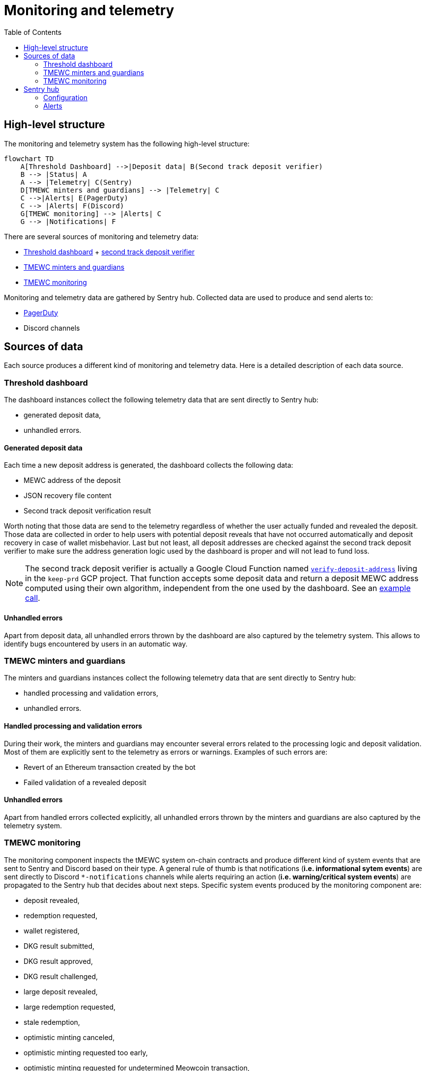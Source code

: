 :toc: macro

= Monitoring and telemetry

toc::[]

== High-level structure

The monitoring and telemetry system has the following high-level structure:

[source,mermaid]
....
flowchart TD
    A[Threshold Dashboard] -->|Deposit data| B(Second track deposit verifier)
    B --> |Status| A
    A --> |Telemetry| C(Sentry)
    D[TMEWC minters and guardians] --> |Telemetry| C
    C -->|Alerts| E(PagerDuty)
    C --> |Alerts| F(Discord)
    G[TMEWC monitoring] --> |Alerts| C
    G --> |Notifications| F
....

There are several sources of monitoring and telemetry data:

* https://github.com/threshold-network/token-dashboard[Threshold dashboard] + https://github.com/keep-network/v2-end-to-end[second track deposit verifier]
* https://github.com/keep-network/optimistic-minting[TMEWC minters and guardians]
* https://github.com/keep-network/tmewc/tree/main/monitoring[TMEWC monitoring]

Monitoring and telemetry data are gathered by Sentry hub. Collected data are used to produce and send alerts to:

* https://www.pagerduty.com/[PagerDuty]
* Discord channels

== Sources of data

Each source produces a different kind of monitoring and telemetry data. Here is
a detailed description of each data source.

=== Threshold dashboard

The dashboard instances collect the following telemetry data that are sent
directly to Sentry hub:

* generated deposit data,
* unhandled errors.

==== Generated deposit data

Each time a new deposit address is generated, the dashboard collects the
following data:

* MEWC address of the deposit
* JSON recovery file content
* Second track deposit verification result

Worth noting that those data are send to the telemetry regardless of whether
the user actually funded and revealed the deposit. Those data are collected
in order to help users with potential deposit reveals that have not occurred
automatically and deposit recovery in case of wallet misbehavior. Last but not
least, all deposit addresses are checked against the second track deposit
verifier to make sure the address generation logic used by the dashboard is
proper and will not lead to fund loss.

[NOTE]
====
The second track deposit verifier is actually a Google Cloud Function named
https://console.cloud.google.com/functions/details/us-central1/verify-deposit-address?env=gen1&authuser=1&project=keep-prd-210b[`verify-deposit-address`]
living in the `keep-prd` GCP project. That function accepts some deposit data
and return a deposit MEWC address computed using their own algorithm,
independent from the one used by the dashboard. See an https://us-central1-keep-prd-210b.cloudfunctions.net/verify-deposit-address/json/mainnet/latest/1fb2d377340f4b776ed2516b2293bd65fd205858/abb75eb77b3eb032/5efe583da177c3a421578a9a5ee4ad4837991474/390e4165[example call].
====

==== Unhandled errors

Apart from deposit data, all unhandled errors thrown by the dashboard are also
captured by the telemetry system. This allows to identify bugs encountered by
users in an automatic way.

=== TMEWC minters and guardians

The minters and guardians instances collect the following telemetry data that
are sent directly to Sentry hub:

* handled processing and validation errors,
* unhandled errors.

==== Handled processing and validation errors

During their work, the minters and guardians may encounter several errors
related to the processing logic and deposit validation. Most of them are
explicitly sent to the telemetry as errors or warnings. Examples of such
errors are:

* Revert of an Ethereum transaction created by the bot
* Failed validation of a revealed deposit

==== Unhandled errors

Apart from handled errors collected explicitly, all unhandled errors thrown by
the minters and guardians are also captured by the telemetry system.

=== TMEWC monitoring

The monitoring component inspects the tMEWC system on-chain contracts and
produce different kind of system events that are sent to Sentry and Discord
based on their type. A general rule of thumb is that notifications
(*i.e. informational sytem events*) are sent directly to Discord `pass:[*]-notifications`
channels while alerts requiring an action (*i.e. warning/critical system events*)
are propagated to the Sentry hub that decides about next steps. Specific system
events produced by the monitoring component are:

* deposit revealed,
* redemption requested,
* wallet registered,
* DKG result submitted,
* DKG result approved,
* DKG result challenged,
* large deposit revealed,
* large redemption requested,
* stale redemption,
* optimistic minting canceled,
* optimistic minting requested too early,
* optimistic minting requested for undetermined Meowcoin transaction,
* optimistic minting not requested by designated minter,
* optimistic minting not finalized by designated minter,
* optimistic minting not requested by any minter,
* optimistic minting not finalized by any minter,
* high TMEWC token total supply change.

==== Deposit revealed

An *informational system event* indicating that a new deposit was revealed to
the on-chain Bridge contract. This event is directly sent to Discord as a
notification that does not require any action.

==== Redemption requested

An *informational system event* indicating that a new redemption was requested
from the on-chain Bridge contract. This event is directly sent to Discord as a
notification that does not require any action.

==== Wallet registered

An *informational system event* indicating that a new wallet was registered
on the on-chain Bridge contract. This event is directly sent to Discord as a
notification that does not require any action.

==== DKG result submitted

An *informational system event* indicating that a new DKG result was submitted
to the on-chain WalletRegistry contract. This event is directly sent to Discord
as a notification that does not require any action.

==== DKG result approved

An *informational system event* indicating that the submitted DKG result was
approved on the on-chain WalletRegistry contract. This event is directly sent to
Discord as a notification that does not require any action.

==== DKG result challenged

A *critical system event* indicating that the submitted DKG result was
challenged on the on-chain WalletRegistry contract. This event is sent to
Sentry hub and requires an immediate team’s action. The default action is
checking the reason of the challenge as that event may indicate a malicious
wallet operator or a serious bug in the off-chain client code.

==== Large deposit revealed

A *warning system event* indicating that a large deposit was revealed to the
on-chain Bridge contract. This event is sent to Sentry hub and should get
team’s attention. The default action is making sure that the deposit is
handled correctly by the system.

==== Large redemption requested

A *warning system event* indicating that a large redemption was requested from
the on-chain Bridge contract. This event is sent to Sentry hub and should get
team’s attention. The default action is making sure that the redemption is
not a result of a malicious action, and if not, that the redemption is
handled correctly by the system.

==== Stale redemption

A *warning system event* indicating that a redemption request became stale, i.e.
was not handled within the expected time. This event is sent to Sentry hub and
should get team’s attention. The default action is investigating the cause
of the extended processing time as this alert may be an early sign of
a malfunctioning wallet or may indicate a problem with the maintainer bot.

==== Optimistic minting cancelled

A *warning system event* indicating that an optimistic minting request was
cancelled by a guardian. This event is sent to Sentry hub and should get
team’s attention. The default action is checking the reason of cancellation
as that event may indicate a malicious minter or guardian that should be
evicted from the system.

==== Optimistic minting requested too early

A *critical system event* indicating that an optimistic minting request was
issued too early regarding their MEWC funding transaction confirmation state.
This event is sent to Sentry hub and requires an immediate team’s action.
The default action is checking the reason of the early request as that event
may indicate a malicious minter that should be evicted from the system.

==== Optimistic minting requested for undetermined Meowcoin transaction

A *critical system event* indicating that an optimistic minting request was
done for an undetermined Meowcoin transaction. This event is sent to Sentry
hub and requires an immediate team’s action. The default action is checking
why the Meowcoin transaction cannot be determined as that event may indicate
problems with the underlying Meowcoin client used by the monitoring component
or flag a malicious minter that should be evicted from the system.

==== Optimistic minting not requested by designated minter

A *warning system event* indicating that an optimistic minting request was not
issued by the designated minter and another minter did that job. This event is
sent to Sentry hub and should get team’s attention. The default action is
investigating the cause of the designated minter idleness as the designated
minter may be unhealthy/malicious or there may be a bug in the minters
bot code.

==== Optimistic minting not finalized by designated minter

A *warning system event* indicating that an optimistic minting request was not
finalized by the designated minter and another minter did that job. This event
is sent to Sentry hub and should get team’s attention. The default action is
investigating the cause of the designated minter idleness as the designated
minter may be unhealthy/malicious or there may be a bug in the minters
bot code.

==== Optimistic minting not requested by any minter

A *warning system event* indicating that an optimistic minting request was not
issued by any minter. This event is sent to Sentry hub and should get team’s
attention. The default action is investigating the cause of the minters idleness
as the underlying deposit may be invalid, minters may be unhealthy/malicious or
there may be a bug in the minters bot code.

==== Optimistic minting not finalized by any minter

A *warning system event* indicating that an optimistic minting request was not
finalized by any minter. This event is sent to Sentry hub and should get team’s
attention. The default action is investigating the cause of the minters idleness
as the underlying deposit may be invalid, minters may be unhealthy/malicious or
there may be a bug in the minters bot code.

==== High TMEWC token total supply change

A *critical system event* indicating that a high change (i.e. >=10%) of the
total TMEWC token supply took place in the last 12 hours. This event is sent
to Sentry hub and requires an immediate team’s action. The default action is
checking the root cause of the supply change and making sure its source is
actually a proper deposit/redemption and there are no signs of any malicious
action.

== Sentry hub

The monitoring and telemetry system uses Sentry as hub for relevant monitoring
and telemetry data that requires an action from the team. Here is a detailed
description of this component.

=== Configuration

The Sentry application has been configured in the following way:

* There is a https://keep-ko.sentry.io/projects[Keep] organization that groups
all invited members under the https://keep-ko.sentry.io/settings/teams/keep/members/[#Keep] team

* There are projects corresponding to specific monitoring and telemetry data sources:

** https://keep-ko.sentry.io/projects/prod-threshold-dashboard/?project=4504566725607424[prod-threshold-dashboard]
that collects telemetry from the production (mainnet) Threshold dashboard as
well as from production previews

** https://keep-ko.sentry.io/projects/test-threshold-dashboard/?project=4504564892827648[test-threshold-dashboard]
that collects telemetry from the test (Sepolia) Threshold dashboard as well as
from test previews

** https://keep-ko.sentry.io/projects/prod-tmewc-minters-guardians/?project=4504690017042432[prod-tmewc-minters-guardians]
that collects telemetry from production (mainnet) TMEWC minters and guardians instances

** https://keep-ko.sentry.io/projects/test-tmewc-minters-guardians/?project=4504576597032960[test-tmewc-minters-guardians]
that collects telemetry from test (Sepolia) TMEWC minters and guardians instances

** https://keep-ko.sentry.io/projects/prod-tmewc-monitoring/?project=4504684945342464[prod-tmewc-monitoring]
that collects alerts (i.e. warning/critical system events) from the production
(mainnet) TMEWC monitoring instance

** https://keep-ko.sentry.io/projects/test-tmewc-monitoring/?project=4504672363806720[test-tmewc-monitoring]
that collects alerts (i.e. warning/critical system events) from the test
(Sepolia) TMEWC monitoring instance

=== Alerts

As mentioned earlier, Sentry uses the collected monitoring and telemetry data
to raise alerts that are propagated to PagerDuty and Discord channels.
Here is the exact summary of configured alert rules:

[%header,cols=4]
|===
|Alert name |Project |Firing conditions |Notified entities

|https://keep-ko.sentry.io/alerts/rules/prod-threshold-dashboard/13626376/details[Mainnet deposit second track verification failure] |https://keep-ko.sentry.io/projects/prod-threshold-dashboard/?project=4504566725607424[prod-threshold-dashboard] |When deposit address returned by the second track deposit verifier is different from the address generated by the dashboard |PagerDuty and Discord `tmewc-alerts` channel

|https://keep-ko.sentry.io/alerts/rules/test-threshold-dashboard/13626401/details[Testnet deposit second track verification failure] |https://keep-ko.sentry.io/projects/test-threshold-dashboard/?project=4504564892827648[test-threshold-dashboard] |When deposit address returned by the second track deposit verifier is different from the address generated by the dashboard |Discord `tmewc-testnet-notifications` channel

|https://keep-ko.sentry.io/alerts/rules/prod-tmewc-monitoring/13795336/details[Mainnet monitoring alerts Discord router] |https://keep-ko.sentry.io/projects/prod-tmewc-monitoring/?project=4504684945342464[prod-tmewc-monitoring] |When a new alert (i.e. warning/critical system event) is received from the TMEWC monitoring component |Discord `tmewc-alerts` channel

|https://keep-ko.sentry.io/alerts/rules/prod-tmewc-monitoring/13795667/details[Mainnet monitoring alerts PagerDuty router] |https://keep-ko.sentry.io/projects/prod-tmewc-monitoring/?project=4504684945342464[prod-tmewc-monitoring] |When a new critical alert (i.e. critical system event) is received from the TMEWC monitoring component |PagerDuty

|https://keep-ko.sentry.io/alerts/rules/test-tmewc-monitoring/13795270/details[Testnet monitoring alerts Discord router] |https://keep-ko.sentry.io/projects/test-tmewc-monitoring/?project=4504672363806720[test-tmewc-monitoring] |When a new alert (i.e. warning/critical system event) is received from the TMEWC monitoring component |Discord `tmewc-testnet-notifications` channel